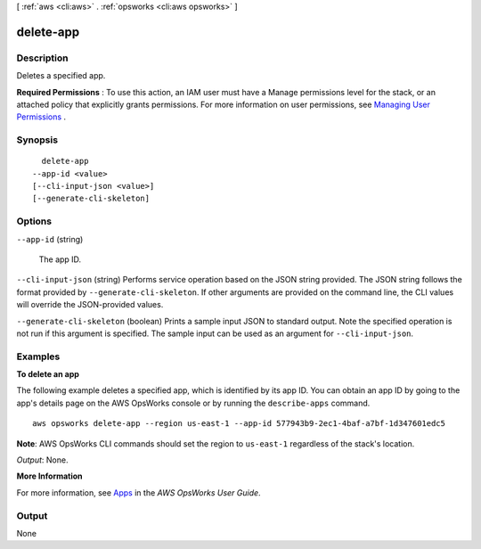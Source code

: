 [ :ref:`aws <cli:aws>` . :ref:`opsworks <cli:aws opsworks>` ]

.. _cli:aws opsworks delete-app:


**********
delete-app
**********



===========
Description
===========



Deletes a specified app.

 

**Required Permissions** : To use this action, an IAM user must have a Manage permissions level for the stack, or an attached policy that explicitly grants permissions. For more information on user permissions, see `Managing User Permissions`_ .



========
Synopsis
========

::

    delete-app
  --app-id <value>
  [--cli-input-json <value>]
  [--generate-cli-skeleton]




=======
Options
=======

``--app-id`` (string)


  The app ID.

  

``--cli-input-json`` (string)
Performs service operation based on the JSON string provided. The JSON string follows the format provided by ``--generate-cli-skeleton``. If other arguments are provided on the command line, the CLI values will override the JSON-provided values.

``--generate-cli-skeleton`` (boolean)
Prints a sample input JSON to standard output. Note the specified operation is not run if this argument is specified. The sample input can be used as an argument for ``--cli-input-json``.



========
Examples
========

**To delete an app**

The following example deletes a specified app, which is identified by its app ID.
You can obtain an app ID by going to the app's details page on the AWS OpsWorks console or by
running the ``describe-apps`` command. ::

  aws opsworks delete-app --region us-east-1 --app-id 577943b9-2ec1-4baf-a7bf-1d347601edc5

**Note**: AWS OpsWorks CLI commands should set the region to ``us-east-1`` regardless of the stack's location.

*Output*: None.

**More Information**

For more information, see `Apps`_ in the *AWS OpsWorks User Guide*.

.. _`Apps`: http://docs.aws.amazon.com/opsworks/latest/userguide/workingapps.html




======
Output
======

None

.. _Managing User Permissions: http://docs.aws.amazon.com/opsworks/latest/userguide/opsworks-security-users.html
